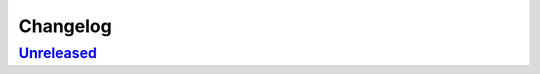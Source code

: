 *********
Changelog
*********

`Unreleased <https://github.com/kojiwell/trops/compare/main...develop>`_
==========
